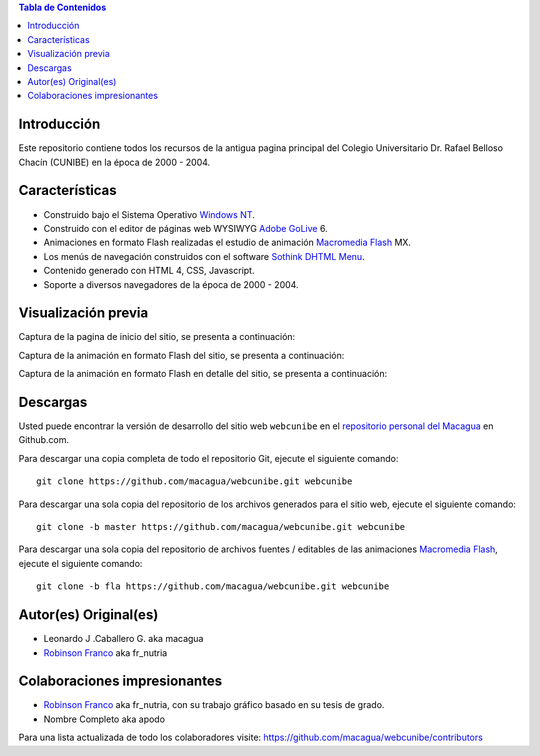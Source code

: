 .. -*- coding: utf-8 -*-

.. contents:: Tabla de Contenidos

Introducción
============

Este repositorio contiene todos los recursos de la antigua 
pagina principal del Colegio Universitario Dr. Rafael Belloso 
Chacín (CUNIBE) en la época de 2000 - 2004.

Características
===============

- Construido bajo el Sistema Operativo `Windows NT`_.

- Construido con el editor de páginas web WYSIWYG `Adobe GoLive`_ 6.

- Animaciones en formato Flash realizadas el estudio de animación `Macromedia Flash`_ MX.

- Los menús de navegación construidos con el software `Sothink DHTML Menu`_.

- Contenido generado con HTML 4, CSS, Javascript.

- Soporte a diversos navegadores de la época de 2000 - 2004.

Visualización previa
====================

Captura de la pagina de inicio del sitio, se presenta a continuación:

.. image:: https://raw.githubusercontent.com/macagua/webcunibe/master/screenshot1.png

Captura de la animación en formato Flash del sitio, se presenta a continuación:

.. image:: https://raw.githubusercontent.com/macagua/webcunibe/master/screenshot2.png

Captura de la animación en formato Flash en detalle del sitio, se presenta a continuación:

.. image:: https://raw.githubusercontent.com/macagua/webcunibe/master/screenshot3.png

Descargas
=========

Usted puede encontrar la versión de desarrollo del sitio web 
``webcunibe`` en el `repositorio personal del Macagua`_ 
en Github.com.

Para descargar una copia completa de todo el repositorio Git, ejecute el siguiente comando: ::

  git clone https://github.com/macagua/webcunibe.git webcunibe
  
Para descargar una sola copia del repositorio de los archivos generados para el sitio web, 
ejecute el siguiente comando: ::

  git clone -b master https://github.com/macagua/webcunibe.git webcunibe
  
Para descargar una sola copia del repositorio de archivos fuentes / editables de las animaciones 
`Macromedia Flash`_, ejecute el siguiente comando: ::

  git clone -b fla https://github.com/macagua/webcunibe.git webcunibe

Autor(es) Original(es)
======================

* Leonardo J .Caballero G. aka macagua

* `Robinson Franco`_ aka fr_nutria

Colaboraciones impresionantes
=============================

* `Robinson Franco`_ aka fr_nutria, con su trabajo gráfico basado en su tesis de grado.

* Nombre Completo aka apodo


Para una lista actualizada de todo los colaboradores visite:
https://github.com/macagua/webcunibe/contributors

.. _sitio Web de Cunibe: http://www.cunibe.org/
.. _repositorio personal del Macagua: https://github.com/macagua/webcunibe
.. _Windows NT: http://es.wikipedia.org/wiki/Windows_NT
.. _Adobe GoLive: http://es.wikipedia.org/wiki/Adobe_GoLive
.. _Macromedia Flash: http://en.wikipedia.org/wiki/Adobe_Flash_Professional
.. _Sothink DHTML Menu: http://www.sothink.com/product/dhtmlmenu/
.. _Robinson Franco: https://www.facebook.com/franco.rob.16
